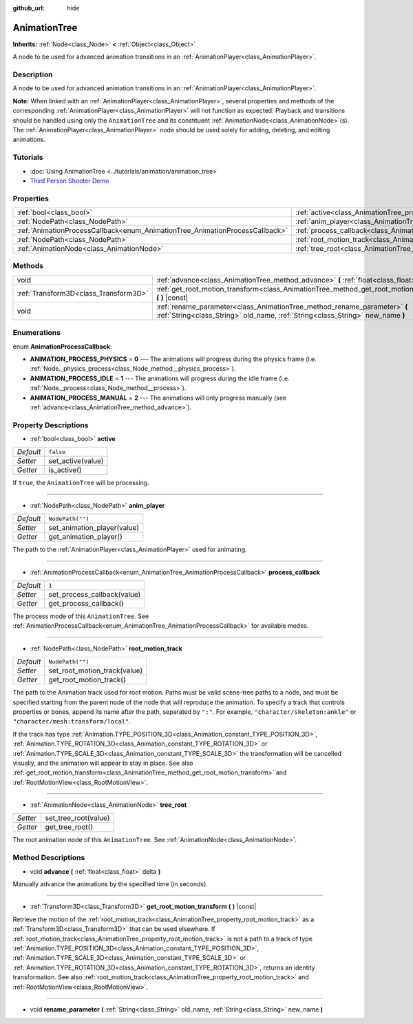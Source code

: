 :github_url: hide

.. Generated automatically by doc/tools/make_rst.py in Godot's source tree.
.. DO NOT EDIT THIS FILE, but the AnimationTree.xml source instead.
.. The source is found in doc/classes or modules/<name>/doc_classes.

.. _class_AnimationTree:

AnimationTree
=============

**Inherits:** :ref:`Node<class_Node>` **<** :ref:`Object<class_Object>`

A node to be used for advanced animation transitions in an :ref:`AnimationPlayer<class_AnimationPlayer>`.

Description
-----------

A node to be used for advanced animation transitions in an :ref:`AnimationPlayer<class_AnimationPlayer>`.

**Note:** When linked with an :ref:`AnimationPlayer<class_AnimationPlayer>`, several properties and methods of the corresponding :ref:`AnimationPlayer<class_AnimationPlayer>` will not function as expected. Playback and transitions should be handled using only the ``AnimationTree`` and its constituent :ref:`AnimationNode<class_AnimationNode>`\ (s). The :ref:`AnimationPlayer<class_AnimationPlayer>` node should be used solely for adding, deleting, and editing animations.

Tutorials
---------

- :doc:`Using AnimationTree <../tutorials/animation/animation_tree>`

- `Third Person Shooter Demo <https://godotengine.org/asset-library/asset/678>`__

Properties
----------

+------------------------------------------------------------------------------+--------------------------------------------------------------------------+------------------+
| :ref:`bool<class_bool>`                                                      | :ref:`active<class_AnimationTree_property_active>`                       | ``false``        |
+------------------------------------------------------------------------------+--------------------------------------------------------------------------+------------------+
| :ref:`NodePath<class_NodePath>`                                              | :ref:`anim_player<class_AnimationTree_property_anim_player>`             | ``NodePath("")`` |
+------------------------------------------------------------------------------+--------------------------------------------------------------------------+------------------+
| :ref:`AnimationProcessCallback<enum_AnimationTree_AnimationProcessCallback>` | :ref:`process_callback<class_AnimationTree_property_process_callback>`   | ``1``            |
+------------------------------------------------------------------------------+--------------------------------------------------------------------------+------------------+
| :ref:`NodePath<class_NodePath>`                                              | :ref:`root_motion_track<class_AnimationTree_property_root_motion_track>` | ``NodePath("")`` |
+------------------------------------------------------------------------------+--------------------------------------------------------------------------+------------------+
| :ref:`AnimationNode<class_AnimationNode>`                                    | :ref:`tree_root<class_AnimationTree_property_tree_root>`                 |                  |
+------------------------------------------------------------------------------+--------------------------------------------------------------------------+------------------+

Methods
-------

+---------------------------------------+-------------------------------------------------------------------------------------------------------------------------------------------------------------+
| void                                  | :ref:`advance<class_AnimationTree_method_advance>` **(** :ref:`float<class_float>` delta **)**                                                              |
+---------------------------------------+-------------------------------------------------------------------------------------------------------------------------------------------------------------+
| :ref:`Transform3D<class_Transform3D>` | :ref:`get_root_motion_transform<class_AnimationTree_method_get_root_motion_transform>` **(** **)** |const|                                                  |
+---------------------------------------+-------------------------------------------------------------------------------------------------------------------------------------------------------------+
| void                                  | :ref:`rename_parameter<class_AnimationTree_method_rename_parameter>` **(** :ref:`String<class_String>` old_name, :ref:`String<class_String>` new_name **)** |
+---------------------------------------+-------------------------------------------------------------------------------------------------------------------------------------------------------------+

Enumerations
------------

.. _enum_AnimationTree_AnimationProcessCallback:

.. _class_AnimationTree_constant_ANIMATION_PROCESS_PHYSICS:

.. _class_AnimationTree_constant_ANIMATION_PROCESS_IDLE:

.. _class_AnimationTree_constant_ANIMATION_PROCESS_MANUAL:

enum **AnimationProcessCallback**:

- **ANIMATION_PROCESS_PHYSICS** = **0** --- The animations will progress during the physics frame (i.e. :ref:`Node._physics_process<class_Node_method__physics_process>`).

- **ANIMATION_PROCESS_IDLE** = **1** --- The animations will progress during the idle frame (i.e. :ref:`Node._process<class_Node_method__process>`).

- **ANIMATION_PROCESS_MANUAL** = **2** --- The animations will only progress manually (see :ref:`advance<class_AnimationTree_method_advance>`).

Property Descriptions
---------------------

.. _class_AnimationTree_property_active:

- :ref:`bool<class_bool>` **active**

+-----------+-------------------+
| *Default* | ``false``         |
+-----------+-------------------+
| *Setter*  | set_active(value) |
+-----------+-------------------+
| *Getter*  | is_active()       |
+-----------+-------------------+

If ``true``, the ``AnimationTree`` will be processing.

----

.. _class_AnimationTree_property_anim_player:

- :ref:`NodePath<class_NodePath>` **anim_player**

+-----------+-----------------------------+
| *Default* | ``NodePath("")``            |
+-----------+-----------------------------+
| *Setter*  | set_animation_player(value) |
+-----------+-----------------------------+
| *Getter*  | get_animation_player()      |
+-----------+-----------------------------+

The path to the :ref:`AnimationPlayer<class_AnimationPlayer>` used for animating.

----

.. _class_AnimationTree_property_process_callback:

- :ref:`AnimationProcessCallback<enum_AnimationTree_AnimationProcessCallback>` **process_callback**

+-----------+-----------------------------+
| *Default* | ``1``                       |
+-----------+-----------------------------+
| *Setter*  | set_process_callback(value) |
+-----------+-----------------------------+
| *Getter*  | get_process_callback()      |
+-----------+-----------------------------+

The process mode of this ``AnimationTree``. See :ref:`AnimationProcessCallback<enum_AnimationTree_AnimationProcessCallback>` for available modes.

----

.. _class_AnimationTree_property_root_motion_track:

- :ref:`NodePath<class_NodePath>` **root_motion_track**

+-----------+------------------------------+
| *Default* | ``NodePath("")``             |
+-----------+------------------------------+
| *Setter*  | set_root_motion_track(value) |
+-----------+------------------------------+
| *Getter*  | get_root_motion_track()      |
+-----------+------------------------------+

The path to the Animation track used for root motion. Paths must be valid scene-tree paths to a node, and must be specified starting from the parent node of the node that will reproduce the animation. To specify a track that controls properties or bones, append its name after the path, separated by ``":"``. For example, ``"character/skeleton:ankle"`` or ``"character/mesh:transform/local"``.

If the track has type :ref:`Animation.TYPE_POSITION_3D<class_Animation_constant_TYPE_POSITION_3D>`, :ref:`Animation.TYPE_ROTATION_3D<class_Animation_constant_TYPE_ROTATION_3D>` or :ref:`Animation.TYPE_SCALE_3D<class_Animation_constant_TYPE_SCALE_3D>` the transformation will be cancelled visually, and the animation will appear to stay in place. See also :ref:`get_root_motion_transform<class_AnimationTree_method_get_root_motion_transform>` and :ref:`RootMotionView<class_RootMotionView>`.

----

.. _class_AnimationTree_property_tree_root:

- :ref:`AnimationNode<class_AnimationNode>` **tree_root**

+----------+----------------------+
| *Setter* | set_tree_root(value) |
+----------+----------------------+
| *Getter* | get_tree_root()      |
+----------+----------------------+

The root animation node of this ``AnimationTree``. See :ref:`AnimationNode<class_AnimationNode>`.

Method Descriptions
-------------------

.. _class_AnimationTree_method_advance:

- void **advance** **(** :ref:`float<class_float>` delta **)**

Manually advance the animations by the specified time (in seconds).

----

.. _class_AnimationTree_method_get_root_motion_transform:

- :ref:`Transform3D<class_Transform3D>` **get_root_motion_transform** **(** **)** |const|

Retrieve the motion of the :ref:`root_motion_track<class_AnimationTree_property_root_motion_track>` as a :ref:`Transform3D<class_Transform3D>` that can be used elsewhere. If :ref:`root_motion_track<class_AnimationTree_property_root_motion_track>` is not a path to a track of type :ref:`Animation.TYPE_POSITION_3D<class_Animation_constant_TYPE_POSITION_3D>`, :ref:`Animation.TYPE_SCALE_3D<class_Animation_constant_TYPE_SCALE_3D>` or :ref:`Animation.TYPE_ROTATION_3D<class_Animation_constant_TYPE_ROTATION_3D>`, returns an identity transformation. See also :ref:`root_motion_track<class_AnimationTree_property_root_motion_track>` and :ref:`RootMotionView<class_RootMotionView>`.

----

.. _class_AnimationTree_method_rename_parameter:

- void **rename_parameter** **(** :ref:`String<class_String>` old_name, :ref:`String<class_String>` new_name **)**

.. |virtual| replace:: :abbr:`virtual (This method should typically be overridden by the user to have any effect.)`
.. |const| replace:: :abbr:`const (This method has no side effects. It doesn't modify any of the instance's member variables.)`
.. |vararg| replace:: :abbr:`vararg (This method accepts any number of arguments after the ones described here.)`
.. |constructor| replace:: :abbr:`constructor (This method is used to construct a type.)`
.. |static| replace:: :abbr:`static (This method doesn't need an instance to be called, so it can be called directly using the class name.)`
.. |operator| replace:: :abbr:`operator (This method describes a valid operator to use with this type as left-hand operand.)`
